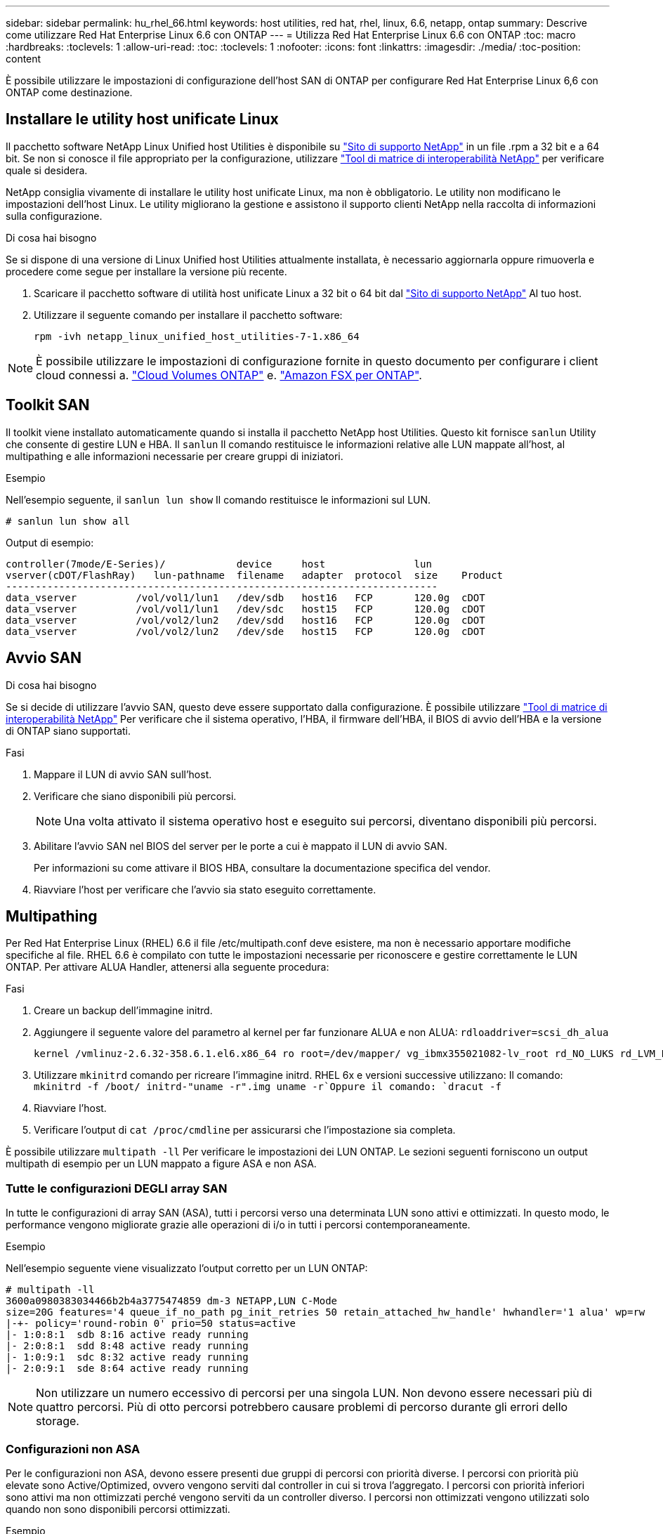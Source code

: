 ---
sidebar: sidebar 
permalink: hu_rhel_66.html 
keywords: host utilities, red hat, rhel, linux, 6.6, netapp, ontap 
summary: Descrive come utilizzare Red Hat Enterprise Linux 6.6 con ONTAP 
---
= Utilizza Red Hat Enterprise Linux 6.6 con ONTAP
:toc: macro
:hardbreaks:
:toclevels: 1
:allow-uri-read: 
:toc: 
:toclevels: 1
:nofooter: 
:icons: font
:linkattrs: 
:imagesdir: ./media/
:toc-position: content


[role="lead"]
È possibile utilizzare le impostazioni di configurazione dell'host SAN di ONTAP per configurare Red Hat Enterprise Linux 6,6 con ONTAP come destinazione.



== Installare le utility host unificate Linux

Il pacchetto software NetApp Linux Unified host Utilities è disponibile su link:https://mysupport.netapp.com/site/products/all/details/hostutilities/downloads-tab/download/61343/7.1/downloads["Sito di supporto NetApp"^] in un file .rpm a 32 bit e a 64 bit. Se non si conosce il file appropriato per la configurazione, utilizzare link:https://mysupport.netapp.com/matrix/#welcome["Tool di matrice di interoperabilità NetApp"^] per verificare quale si desidera.

NetApp consiglia vivamente di installare le utility host unificate Linux, ma non è obbligatorio. Le utility non modificano le impostazioni dell'host Linux. Le utility migliorano la gestione e assistono il supporto clienti NetApp nella raccolta di informazioni sulla configurazione.

.Di cosa hai bisogno
Se si dispone di una versione di Linux Unified host Utilities attualmente installata, è necessario aggiornarla oppure rimuoverla e procedere come segue per installare la versione più recente.

. Scaricare il pacchetto software di utilità host unificate Linux a 32 bit o 64 bit dal link:https://mysupport.netapp.com/site/products/all/details/hostutilities/downloads-tab/download/61343/7.1/downloads["Sito di supporto NetApp"^] Al tuo host.
. Utilizzare il seguente comando per installare il pacchetto software:
+
`rpm -ivh netapp_linux_unified_host_utilities-7-1.x86_64`




NOTE: È possibile utilizzare le impostazioni di configurazione fornite in questo documento per configurare i client cloud connessi a. link:https://docs.netapp.com/us-en/cloud-manager-cloud-volumes-ontap/index.html["Cloud Volumes ONTAP"^] e. link:https://docs.netapp.com/us-en/cloud-manager-fsx-ontap/index.html["Amazon FSX per ONTAP"^].



== Toolkit SAN

Il toolkit viene installato automaticamente quando si installa il pacchetto NetApp host Utilities. Questo kit fornisce `sanlun` Utility che consente di gestire LUN e HBA. Il `sanlun` Il comando restituisce le informazioni relative alle LUN mappate all'host, al multipathing e alle informazioni necessarie per creare gruppi di iniziatori.

.Esempio
Nell'esempio seguente, il `sanlun lun show` Il comando restituisce le informazioni sul LUN.

[source, cli]
----
# sanlun lun show all
----
Output di esempio:

[listing]
----
controller(7mode/E-Series)/            device     host               lun
vserver(cDOT/FlashRay)   lun-pathname  filename   adapter  protocol  size    Product
-------------------------------------------------------------------------
data_vserver          /vol/vol1/lun1   /dev/sdb   host16   FCP       120.0g  cDOT
data_vserver          /vol/vol1/lun1   /dev/sdc   host15   FCP       120.0g  cDOT
data_vserver          /vol/vol2/lun2   /dev/sdd   host16   FCP       120.0g  cDOT
data_vserver          /vol/vol2/lun2   /dev/sde   host15   FCP       120.0g  cDOT
----


== Avvio SAN

.Di cosa hai bisogno
Se si decide di utilizzare l'avvio SAN, questo deve essere supportato dalla configurazione. È possibile utilizzare link:https://mysupport.netapp.com/matrix/imt.jsp?components=68653;&solution=1&isHWU&src=IMT["Tool di matrice di interoperabilità NetApp"^] Per verificare che il sistema operativo, l'HBA, il firmware dell'HBA, il BIOS di avvio dell'HBA e la versione di ONTAP siano supportati.

.Fasi
. Mappare il LUN di avvio SAN sull'host.
. Verificare che siano disponibili più percorsi.
+

NOTE: Una volta attivato il sistema operativo host e eseguito sui percorsi, diventano disponibili più percorsi.

. Abilitare l'avvio SAN nel BIOS del server per le porte a cui è mappato il LUN di avvio SAN.
+
Per informazioni su come attivare il BIOS HBA, consultare la documentazione specifica del vendor.

. Riavviare l'host per verificare che l'avvio sia stato eseguito correttamente.




== Multipathing

Per Red Hat Enterprise Linux (RHEL) 6.6 il file /etc/multipath.conf deve esistere, ma non è necessario apportare modifiche specifiche al file. RHEL 6.6 è compilato con tutte le impostazioni necessarie per riconoscere e gestire correttamente le LUN ONTAP. Per attivare ALUA Handler, attenersi alla seguente procedura:

.Fasi
. Creare un backup dell'immagine initrd.
. Aggiungere il seguente valore del parametro al kernel per far funzionare ALUA e non ALUA:
`rdloaddriver=scsi_dh_alua`
+
....
kernel /vmlinuz-2.6.32-358.6.1.el6.x86_64 ro root=/dev/mapper/ vg_ibmx355021082-lv_root rd_NO_LUKS rd_LVM_LV=vg_ibmx355021082/ lv_root LANG=en_US.UTF-8 rd_LVM_LV=vg_ibmx355021082/lv_swap rd_NO_MD SYSFONT=latarcyrheb-sun16 crashkernel=auto KEYBOARDTYPE=pc KEYTABLE=us rd_NO_DM rhgb quiet rdloaddriver=scsi_dh_alua
....
. Utilizzare `mkinitrd` comando per ricreare l'immagine initrd. RHEL 6x e versioni successive utilizzano: Il comando: `mkinitrd -f /boot/ initrd-"uname -r".img uname -r`Oppure il comando: `dracut -f`
. Riavviare l'host.
. Verificare l'output di `cat /proc/cmdline` per assicurarsi che l'impostazione sia completa.


È possibile utilizzare `multipath -ll` Per verificare le impostazioni dei LUN ONTAP. Le sezioni seguenti forniscono un output multipath di esempio per un LUN mappato a figure ASA e non ASA.



=== Tutte le configurazioni DEGLI array SAN

In tutte le configurazioni di array SAN (ASA), tutti i percorsi verso una determinata LUN sono attivi e ottimizzati. In questo modo, le performance vengono migliorate grazie alle operazioni di i/o in tutti i percorsi contemporaneamente.

.Esempio
Nell'esempio seguente viene visualizzato l'output corretto per un LUN ONTAP:

[listing]
----
# multipath -ll
3600a0980383034466b2b4a3775474859 dm-3 NETAPP,LUN C-Mode
size=20G features='4 queue_if_no_path pg_init_retries 50 retain_attached_hw_handle' hwhandler='1 alua' wp=rw
|-+- policy='round-robin 0' prio=50 status=active
|- 1:0:8:1  sdb 8:16 active ready running
|- 2:0:8:1  sdd 8:48 active ready running
|- 1:0:9:1  sdc 8:32 active ready running
|- 2:0:9:1  sde 8:64 active ready running
----

NOTE: Non utilizzare un numero eccessivo di percorsi per una singola LUN. Non devono essere necessari più di quattro percorsi. Più di otto percorsi potrebbero causare problemi di percorso durante gli errori dello storage.



=== Configurazioni non ASA

Per le configurazioni non ASA, devono essere presenti due gruppi di percorsi con priorità diverse. I percorsi con priorità più elevate sono Active/Optimized, ovvero vengono serviti dal controller in cui si trova l'aggregato. I percorsi con priorità inferiori sono attivi ma non ottimizzati perché vengono serviti da un controller diverso. I percorsi non ottimizzati vengono utilizzati solo quando non sono disponibili percorsi ottimizzati.

.Esempio
Nell'esempio seguente viene visualizzato l'output corretto per un LUN ONTAP con due percorsi attivi/ottimizzati e due percorsi attivi/non ottimizzati:

[listing]
----
# multipath -ll
3600a0980383034466b2b4a3775474859 dm-3 NETAPP,LUN C-Mode
size=20G features='4 queue_if_no_path pg_init_retries 50 retain_attached_hw_handle' hwhandler='1 alua' wp=rw
|-+- policy='round-robin 0' prio=50 status=active
| |- 1:0:8:1  sdb 8:16 active ready running
| `- 2:0:8:1  sdd 8:48 active ready running
`-+- policy='round-robin 0' prio=10 status=enabled
  |- 1:0:9:1  sdc 8:32 active ready running
  `- 2:0:9:1  sde 8:64 active ready running
----

NOTE: Non utilizzare un numero eccessivo di percorsi per una singola LUN. Non devono essere necessari più di quattro percorsi. Più di otto percorsi potrebbero causare problemi di percorso durante gli errori dello storage.



== Impostazioni consigliate

Il sistema operativo RHEL 6.6 viene compilato per riconoscere i LUN ONTAP e impostare automaticamente tutti i parametri di configurazione correttamente per la configurazione ASA e non ASA.

Il `multipath.conf` il file deve esistere per l'avvio del daemon multipath, ma è possibile creare un file vuoto a zero byte utilizzando il seguente comando:

`touch /etc/multipath.conf`

La prima volta che si crea questo file, potrebbe essere necessario attivare e avviare i servizi multipath:

[listing]
----
# systemctl enable multipathd
# systemctl start multipathd
----
* Non è necessario aggiungere nulla direttamente a `multipath.conf` file, a meno che non si disponga di periferiche che non si desidera gestire con multipath o che non si dispongano di impostazioni che sovrascrivono le impostazioni predefinite.
* Per escludere le periferiche indesiderate, aggiungere la seguente sintassi a `multipath.conf` file .
+
[listing]
----
blacklist {
        wwid <DevId>
        devnode "^(ram|raw|loop|fd|md|dm-|sr|scd|st)[0-9]*"
        devnode "^hd[a-z]"
        devnode "^cciss.*"
}
----
+
Sostituire `<DevId>` con `WWID` stringa del dispositivo che si desidera escludere.

+
.Esempio
In questo esempio, determineremo il WWID di un dispositivo e aggiungeremo al `multipath.conf` file.

+
.Fasi
.. Eseguire il seguente comando per determinare l'ID WWID:
+
[listing]
----
# /lib/udev/scsi_id -gud /dev/sda
360030057024d0730239134810c0cb833
----
+
`sda` È il disco SCSI locale che dobbiamo aggiungere alla blacklist.

.. Aggiungere il `WWID` alla lista nera `/etc/multipath.conf`:
+
[listing]
----
blacklist {
     wwid   360030057024d0730239134810c0cb833
     devnode "^(ram|raw|loop|fd|md|dm-|sr|scd|st)[0-9]*"
     devnode "^hd[a-z]"
     devnode "^cciss.*"
}
----




Controllare sempre il `/etc/multipath.conf` file per le impostazioni legacy, in particolare nella sezione delle impostazioni predefinite, che potrebbero prevalere sulle impostazioni predefinite.

La tabella seguente mostra la criticità `multipathd` Parametri per i LUN ONTAP e i valori richiesti. Se un host è connesso a LUN di altri vendor e uno qualsiasi di questi parametri viene ignorato, sarà necessario correggerli nelle successive stanze di `multipath.conf` File che si applicano specificamente alle LUN ONTAP. In caso contrario, i LUN ONTAP potrebbero non funzionare come previsto. Questi valori predefiniti devono essere ignorati solo previa consultazione di NetApp e/o di un vendor del sistema operativo e solo quando l'impatto è pienamente compreso.

[cols="2*"]
|===
| Parametro | Impostazione 


| detect_prio | sì 


| dev_loss_tmo | "infinito" 


| failback | immediato 


| fast_io_fail_tmo | 5 


| caratteristiche | "3 queue_if_no_path pg_init_retries 50" 


| flush_on_last_del | "sì" 


| gestore_hardware | "0" 


| no_path_retry | coda 


| path_checker | "a" 


| policy_di_raggruppamento_percorsi | "group_by_prio" 


| path_selector | "round-robin 0" 


| intervallo_polling | 5 


| prio | "ONTAP" 


| prodotto | LUN.* 


| retain_attached_hw_handler | sì 


| peso_rr | "uniforme" 


| user_friendly_names | no 


| vendor | NETAPP 
|===
.Esempio
Nell'esempio seguente viene illustrato come correggere un valore predefinito sovrascritto. In questo caso, il `multipath.conf` il file definisce i valori per `path_checker` e. `no_path_retry` Non compatibili con LUN ONTAP. Se non possono essere rimossi a causa di altri array SAN ancora collegati all'host, questi parametri possono essere corretti specificamente per i LUN ONTAP con un dispositivo.

[listing]
----
defaults {
   path_checker      readsector0
   no_path_retry      fail
}

devices {
   device {
      vendor         "NETAPP  "
      product         "LUN.*"
      no_path_retry     queue
      path_checker      tur
   }
}
----


=== Impostazioni KVM

È possibile utilizzare le impostazioni consigliate anche per configurare la macchina virtuale basata su kernel (KVM). Non sono necessarie modifiche per configurare KVM poiché il LUN viene mappato all'hypervisor.



== Problemi noti

La versione RHEL 6,6 con ONTAP presenta i seguenti problemi noti:

[cols="4*"]
|===
| ID bug NetApp | Titolo | Descrizione | ID Bugzilla 


| link:https://mysupport.netapp.com/NOW/cgi-bin/bol?Type=Detail&Display=863878["863878"^] | Si verifica un crash del kernel con l'host RHEL 6U6 durante gli errori di storage | Durante lo storage/fabric si potrebbe verificare un crash del kernel sull'host RHEL 6U6. | link:https://bugzilla.redhat.com/show_bug.cgi?id=1158363["1158363"^] 


| link:https://mysupport.netapp.com/NOW/cgi-bin/bol?Type=Detail&Display=852674["1076584"^] | I/o si bloccano fino a 300 secondi con l'host QLogic 16G FC (QLE2672) durante i guasti dello storage in RHEL 6U4 | Durante i guasti di storage/fabric, è possibile che si verifichino interruzioni di i/o fino a 300 secondi sull'host QLogic 16G FC (QLE2672). | link:https://bugzilla.redhat.com/show_bug.cgi?id=1135962["1135962"^] 


| link:https://mysupport.netapp.com/NOW/cgi-bin/bol?Type=Detail&Display=795684["795684"^] | Il multipath RHEL6 U5 raggruppa in modo errato le mappe multipath durante le operazioni di errore di failover dello storage e del mod | È possibile che si osservi un raggruppamento di percorsi non corretto sui LUN durante il funzionamento on-demand dello spostamento del LUN insieme agli errori dello storage. Durante lo spostamento del LUN, le priorità del percorso multiplo cambiano e il multipath non è in grado di ricaricare la tabella dei dispositivi a causa di un guasto al dispositivo causato da un errore dello storage. Questo porta a un raggruppamento di percorsi non corretto. | link:https://bugzilla.redhat.com/show_bug.cgi?id=1151020["1151020"^] 
|===